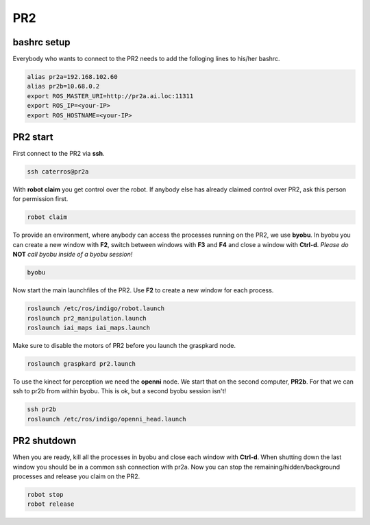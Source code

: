 PR2
===

bashrc setup
--------------

Everybody who wants to connect to the PR2 needs to add the folloging lines to his/her bashrc.

.. code:: bash

    alias pr2a=192.168.102.60
    alias pr2b=10.68.0.2
    export ROS_MASTER_URI=http://pr2a.ai.loc:11311
    export ROS_IP=<your-IP>
    export ROS_HOSTNAME=<your-IP>



PR2 start
--------------
First connect to the PR2 via **ssh**.

.. code:: bash

    ssh caterros@pr2a

With **robot claim** you get control over the robot. If anybody else has already claimed control over PR2, ask this person for permission first.

.. code:: bash

    robot claim

To provide an environment, where anybody can access the processes running on the PR2, we use **byobu**.
In byobu you can create a new window with **F2**, switch between windows with **F3** and **F4** and close  a window with **Ctrl-d**. *Please do* **NOT** *call byobu inside of a byobu session!*

.. code:: bash

    byobu

Now start the main launchfiles of the PR2. Use **F2** to create a new window for each process.

.. code:: bash

    roslaunch /etc/ros/indigo/robot.launch
    roslaunch pr2_manipulation.launch
    roslaunch iai_maps iai_maps.launch

    
Make sure to disable the motors of PR2 before you launch the graspkard node. 

.. code:: bash

    roslaunch graspkard pr2.launch


To use the kinect for perception we need the **openni** node. We start that on the second computer, **PR2b**. For that we can ssh to pr2b from within byobu. This is ok, but a second byobu session isn't!

.. code:: bash

    ssh pr2b
    roslaunch /etc/ros/indigo/openni_head.launch
    
PR2 shutdown
--------------
When you are ready, kill all the processes in byobu and close each window with **Ctrl-d**. When shutting down the last window you should be in a common ssh connection with pr2a. Now you can stop the remaining/hidden/background processes and release you claim on the PR2.

.. code:: bash

    robot stop
    robot release
